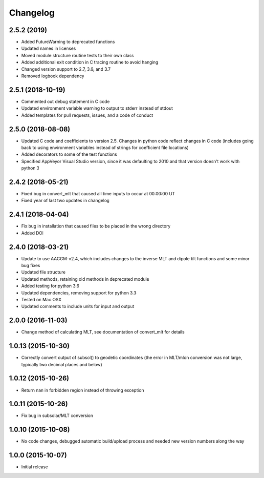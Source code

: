 
Changelog
=========
2.5.2 (2019)
-----------------------------------------
* Added FutureWarning to deprecated functions
* Updated names in licenses
* Moved module structure routine tests to their own class
* Added additional exit condition in C tracing routine to avoid hanging
* Changed version support to 2.7, 3.6, and 3.7
* Removed logbook dependency


2.5.1 (2018-10-19)
-----------------------------------------
* Commented out debug statement in C code
* Updated environment variable warning to output to stderr instead of stdout
* Added templates for pull requests, issues, and a code of conduct


2.5.0 (2018-08-08)
-----------------------------------------
* Updated C code and coefficients to version 2.5.  Changes in python
  code reflect changes in C code (includes going back to using environment
  variables instead of strings for coefficient file locations)
* Added decorators to some of the test functions
* Specified AppVeyor Visual Studio version, since it was defaulting to 2010 and
  that version doesn't work with python 3


2.4.2 (2018-05-21)
-----------------------------------------
* Fixed bug in convert_mlt that caused all time inputs to occur
  at 00:00:00 UT
* Fixed year of last two updates in changelog


2.4.1 (2018-04-04)
-----------------------------------------
* Fix bug in installation that caused files to be placed in the wrong
  directory
* Added DOI

2.4.0 (2018-03-21)
-----------------------------------------

* Update to use AACGM-v2.4, which includes changes to the inverse MLT and
  dipole tilt functions and some minor bug fixes
* Updated file structure
* Updated methods, retaining old methods in deprecated module
* Added testing for python 3.6
* Updated dependencies, removing support for python 3.3
* Tested on Mac OSX
* Updated comments to include units for input and output
  
2.0.0 (2016-11-03)
-----------------------------------------

* Change method of calculating MLT, see documentation of convert_mlt for details


1.0.13 (2015-10-30)
-----------------------------------------

* Correctly convert output of subsol() to geodetic coordinates (the error in MLT/mlon conversion was not large, typically two decimal places and below)


1.0.12 (2015-10-26)
-----------------------------------------

* Return nan in forbidden region instead of throwing exception


1.0.11 (2015-10-26)
-----------------------------------------

* Fix bug in subsolar/MLT conversion


1.0.10 (2015-10-08)
-----------------------------------------

* No code changes, debugged automatic build/upload process and needed new version numbers along the way


1.0.0 (2015-10-07)
-----------------------------------------

* Initial release
